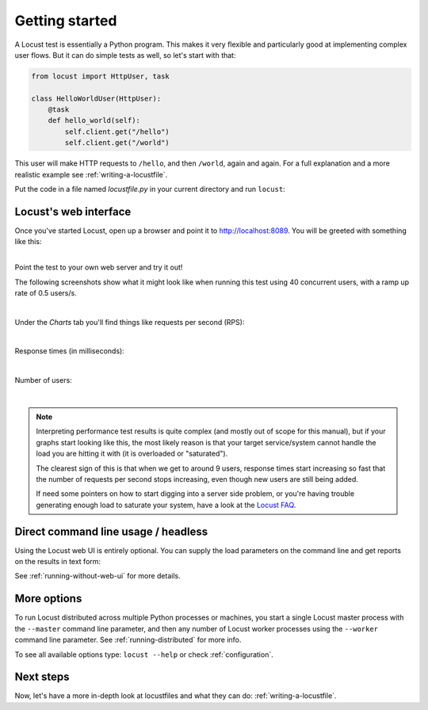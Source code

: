 .. _quickstart:

===============
Getting started
===============

A Locust test is essentially a Python program. This makes it very flexible and particularly good at implementing complex user flows. But it can do simple tests as well, so let's start with that:

.. code-block:: python

    from locust import HttpUser, task

    class HelloWorldUser(HttpUser):
        @task
        def hello_world(self):
            self.client.get("/hello")
            self.client.get("/world")

This user will make HTTP requests to ``/hello``, and then ``/world``, again and again. For a full explanation and a more realistic example see :ref:`writing-a-locustfile`.

Put the code in a file named *locustfile.py* in your current directory and run ``locust``:

.. code-block:: console
    :substitutions:

    $ locust
    [2021-07-24 09:58:46,215] .../INFO/locust.main: Starting web interface at http://*:8089
    [2021-07-24 09:58:46,285] .../INFO/locust.main: Starting Locust |version|

Locust's web interface
==============================

Once you've started Locust, open up a browser and point it to http://localhost:8089. You will be greeted with something like this:

.. image:: images/webui-splash-screenshot.png

|
| Point the test to your own web server and try it out!

The following screenshots show what it might look like when running this test using 40 concurrent users, with a ramp up rate of 0.5 users/s.

.. image:: images/webui-running-statistics.png

|

Under the *Charts* tab you'll find things like requests per second (RPS):

.. image:: images/total_requests_per_second.png

|

Response times (in milliseconds):

.. image:: images/response_times.png

|

Number of users:

.. image:: images/number_of_users.png

|

.. note::

    Interpreting performance test results is quite complex (and mostly out of scope for this manual), but if your graphs start looking like this, the most likely reason is that your target service/system cannot handle the load you are hitting it with (it is overloaded or "saturated").

    The clearest sign of this is that when we get to around 9 users, response times start increasing so fast that the number of requests per second stops increasing, even though new users are still being added.

    If need some pointers on how to start digging into a server side problem, or you're having trouble generating enough load to saturate your system, have a look at the `Locust FAQ  <https://github.com/locustio/locust/wiki/FAQ#increase-my-request-raterps>`_.

Direct command line usage / headless
====================================

Using the Locust web UI is entirely optional. You can supply the load parameters on the command line and get reports on the results in text form:

.. code-block:: console
    :substitutions:

    $ locust --headless --users 10 --spawn-rate 1 -H http://your-server.com
    [2021-07-24 10:41:10,947] .../INFO/locust.main: No run time limit set, use CTRL+C to interrupt.
    [2021-07-24 10:41:10,947] .../INFO/locust.main: Starting Locust |version|
    [2021-07-24 10:41:10,949] .../INFO/locust.runners: Ramping to 10 users using a 1.00 spawn rate
    Name              # reqs      # fails  |     Avg     Min     Max  Median  |   req/s failures/s
    ----------------------------------------------------------------------------------------------
    GET /hello             1     0(0.00%)  |     115     115     115     115  |    0.00    0.00
    GET /world             1     0(0.00%)  |     119     119     119     119  |    0.00    0.00
    ----------------------------------------------------------------------------------------------
    Aggregated             2     0(0.00%)  |     117     115     119     117  |    0.00    0.00
    (...)
    [2021-07-24 10:44:42,484] .../INFO/locust.runners: All users spawned: {"HelloWorldUser": 10} (10 total users)
    (...)

See :ref:`running-without-web-ui` for more details.

More options
============

To run Locust distributed across multiple Python processes or machines, you start a single Locust master process
with the ``--master`` command line parameter, and then any number of Locust worker processes using the ``--worker``
command line parameter. See :ref:`running-distributed` for more info.

To see all available options type: ``locust --help`` or check :ref:`configuration`.

Next steps
==========

Now, let's have a more in-depth look at locustfiles and what they can do: :ref:`writing-a-locustfile`.
